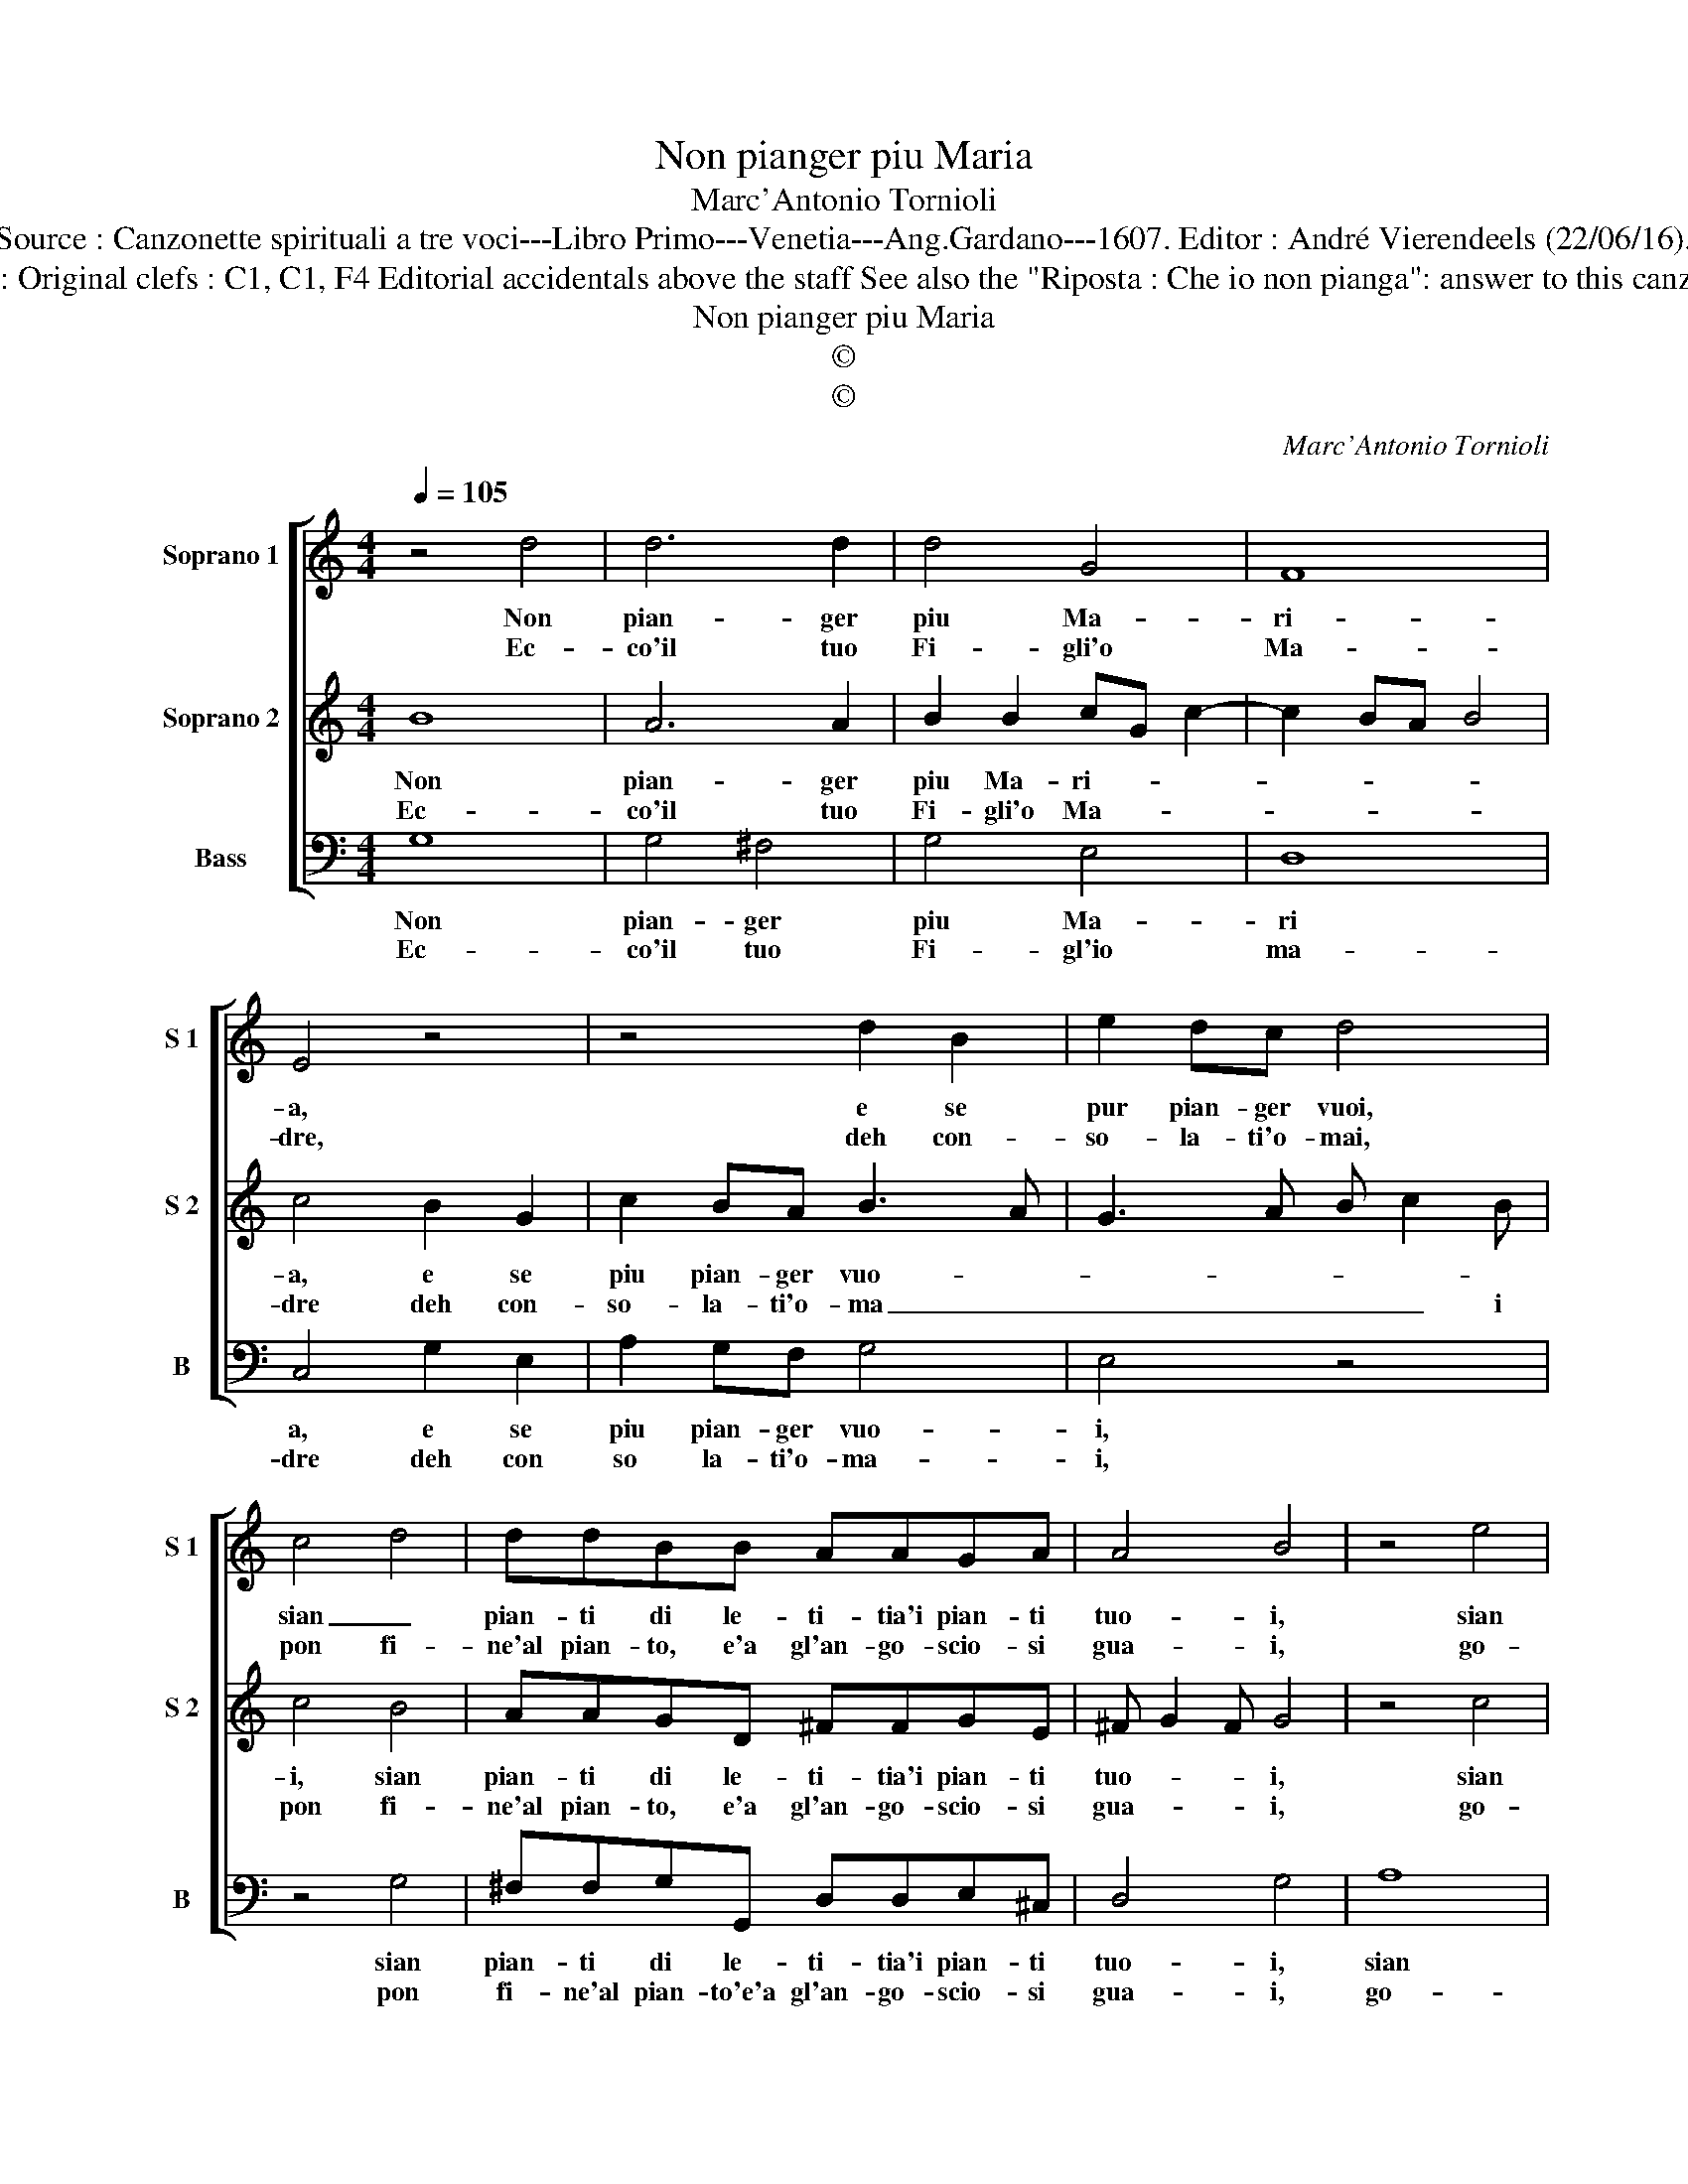 X:1
T:Non pianger piu Maria
T:Marc'Antonio Tornioli
T:Source : Canzonette spirituali a tre voci---Libro Primo---Venetia---Ang.Gardano---1607. Editor : André Vierendeels (22/06/16). 
T:Notes : Original clefs : C1, C1, F4 Editorial accidentals above the staff See also the "Riposta : Che io non pianga": answer to this canzonetta
T:Non pianger piu Maria
T:©
T:©
C:Marc'Antonio Tornioli
Z:©
%%score [ 1 2 3 ]
L:1/8
Q:1/4=105
M:4/4
K:C
V:1 treble nm="Soprano 1" snm="S 1"
V:2 treble nm="Soprano 2" snm="S 2"
V:3 bass nm="Bass" snm="B"
V:1
 z4 d4 | d6 d2 | d4 G4 | F8 | E4 z4 | z4 d2 B2 | e2 dc d4 | c4 d4 | ddBB AAGA | A4 B4 | z4 e4 | %11
w: Non|pian- ger|piu Ma-|ri-|a,|e se|pur pian- ger vuoi,|sian _|pian- ti di le- ti- tia'i pian- ti|tuo- i,|sian|
w: Ec-|co'il tuo|Fi- gli'o|Ma-|dre,|deh con-|so- la- ti'o- mai,|pon fi-|ne'al pian- to, e'a gl'an- go- scio- si|gua- i,|go-|
 eecc BBAB | B8 | A8 :| z4 c2 cc | BG c4 B2 | c4 e2 d2 | c2 dc B4 | G4 ^F2 A2- | A2 d4 ^c2 | %20
w: pian- ti di le- ti- tia'i pian- ti|tuo-|iI|Ec- co'il tuo|lu- m'e- ter- *|no, vin- ci-|tor del- la Mor-|t'e dell' in-|* fer- *|
w: di nel- la sua gio- ia, nel- la|gio-|ia.|E con la|mor- te su- *|a, tua mor-|te mu- o- i-|a,- mor- te|_ muo- *|
 d4 B2 A2 | G2 AG ^F4 | d4 c2 e2 | e2 dc/B/ A4 | G8 :| %25
w: no, vin- ci-|tor del- la Mor-|t'e dell' in|fer- * * * *||
w: ia, tua mor-|te mu- o- i-|a, mor- te|mu- o- * * i|a.|
V:2
 B8 | A6 A2 | B2 B2 cG c2- | c2 BA B4 | c4 B2 G2 | c2 BA B3 A | G3 A B c2 B | c4 B4 | AAGD ^FFGE | %9
w: Non|pian- ger|piu Ma- ri- * *||a, e se|piu pian- ger vuo- *||i, sian|pian- ti di le- ti- tia'i pian- ti|
w: Ec-|co'il tuo|Fi- gli'o Ma- * *||dre deh con-|so- la- ti'o- ma _|_ _ _ _ i|pon fi-|ne'al pian- to, e'a gl'an- go- scio- si|
 ^F G2 F G4 | z4 c4 | BBAE ^GGA^F | ^G2 A3 G/^F/ G2 | A8 :| B2 BB A2 G2 | G4 D4 | E8 | z4 d2 c2 | %18
w: tuo- * * i,|sian|pian- ti di le- ti- tia'i pian- ti|tuo- * * * *|i.|Ec- co'il tuo lu- m'e-|ter- *|no,|vin- ci-|
w: gua- * * i,|go-|di nel- la sua gio- ia nel- la|gio- * * * *|ia.|E con la mor- te|su- *|a,|tua mor-|
 B2 cB d2 ^F2 | ^F2 G2 E4 | ^F4 z4 | z4 A2 G2 | ^F2 GF E2 E2 | G2 G4 ^F2 | G8 :| %25
w: tor del- la Mor- t'e|dell' in- fer-|no,|vin- ci-|tor del- la Mor- t'e|dell' in- fer-||
w: te mu- o- i- a,|mor- te muo-|ia,|tua mor-|te mu- o- i- a,|mor- te muo-|ia.|
V:3
 G,8 | G,4 ^F,4 | G,4 E,4 | D,8 | C,4 G,2 E,2 | A,2 G,F, G,4 | E,4 z4 | z4 G,4 | %8
w: Non|pian- ger|piu Ma-|ri|a, e se|piu pian- ger vuo-|i,|sian|
w: Ec-|co'il tuo|Fi- gl'io|ma-|dre deh con|so la- ti'o- ma-|i,|pon|
 ^F,F,G,G,, D,D,E,^C, | D,4 G,4 | A,8 | ^G,G,A,A,, E,E,F,D, | E,8 | A,,8 :| G,2 G,G, F,2 E,2 | %15
w: pian- ti di le- ti- tia'i pian- ti|tuo- i,|sian|pian- ti di le- ti- tia'i pian- ti|tuo-|i.|Ec- co'il tuo lu- m'e-|
w: fi- ne'al pian- to'e'a gl'an- go- scio- si|gua- i,|go-|di nel- la sua gio- ia, nel- la|gio-|ia.|E con la mor- te|
 E,4 G,4 | C,4 C2 B,2 | A,2 B,A, G,4- | G,2 E,2 D,4- | D,2 G,,2 A,,4 | D,4 G,2 F,2 | %21
w: ter- *|no, vin- ci-|tor del- la Mor-|* t'e dell'|_ in- fer-|no, vin- ci-|
w: su- *|a, tua mor-|te mu- o- i-|a, _ mor-|* te muo-|ia, tua mor-|
 E,2 F,E, D,4- | D,2 B,,2 C,4- | C,2 B,,2 D,4 | G,,8 :| %25
w: tor del- la Mor-|* t'e dell'|_ in- fer-||
w: te mu- o- i-|* a, mor-|* te muo-|ia.|

